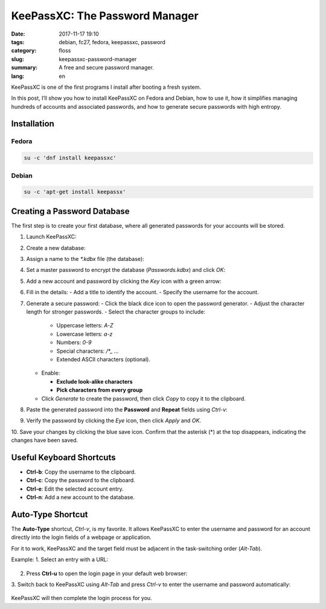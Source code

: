 KeePassXC: The Password Manager
###############################

:date: 2017-11-17 19:10
:tags: debian, fc27, fedora, keepassxc, password
:category: floss
:slug: keepassxc-password-manager
:summary: A free and secure password manager.
:lang: en

KeePassXC is one of the first programs I install after booting a fresh system.

In this post, I’ll show you how to install KeePassXC on Fedora and Debian, how
to use it, how it simplifies managing hundreds of accounts and associated
passwords, and how to generate secure passwords with high entropy.

Installation
============

Fedora
------

.. code-block:: console

   su -c 'dnf install keepassxc'

Debian
------

.. code-block:: console

   su -c 'apt-get install keepassx'

Creating a Password Database
============================

The first step is to create your first database, where all generated passwords
for your accounts will be stored.

1. Launch KeePassXC:

   .. image:: {filename}/images/keepassxc/screenshot_from_2017-11-18_21-38-49.png
      :align: center
      :alt: Screenshot showing GNOME Shell overview mode and KeePassXC launcher

2. Create a new database:

   .. image:: {filename}/images/keepassxc/screenshot_from_2017-11-18_21-31-18.png
      :align: center
      :alt: KeePassXC interface with the option to create a new database

3. Assign a name to the `*.kdbx` file (the database):

   .. image:: {filename}/images/keepassxc/screenshot_from_2017-11-18_22-02-29.png
      :align: center
      :alt: Nautilus file explorer showing the new database file being saved

4. Set a master password to encrypt the database (`Passwords.kdbx`) and click `OK`:

   .. image:: {filename}/images/keepassxc/screenshot_from_2017-11-18_22-09-07.png
      :align: center
      :alt: KeePassXC while assigning the master password for the database

5. Add a new account and password by clicking the `Key` icon with a green arrow:

   .. image:: {filename}/images/keepassxc/screenshot_from_2017-11-20_16-37-51.png
      :align: center
      :alt: Button to add a new account to the database

6. Fill in the details:
   - Add a title to identify the account.
   - Specify the username for the account.

   .. image:: {filename}/images/keepassxc/screenshot_from_2017-11-19_22-15-14.png
      :align: center
      :alt: Adding a title, username, and password for a new account entry

7. Generate a secure password:
   - Click the black dice icon to open the password generator.
   - Adjust the character length for stronger passwords.
   - Select the character groups to include:

     - Uppercase letters: `A-Z`
     - Lowercase letters: `a-z`
     - Numbers: `0-9`
     - Special characters: `/*_ ...`
     - Extended ASCII characters (optional).

   - Enable:

     - **Exclude look-alike characters**
     - **Pick characters from every group**

   - Click `Generate` to create the password, then click `Copy` to copy it to the clipboard.

   .. image:: {filename}/images/keepassxc/screenshot_from_2017-11-19_22-17-30.png
      :align: center
      :alt: Random password generated based on selected criteria

8. Paste the generated password into the **Password** and **Repeat** fields using `Ctrl-v`:

   .. image:: {filename}/images/keepassxc/screenshot_from_2017-11-19_22-18-18.png
      :align: center
      :alt: Pasting the password into the required fields

9. Verify the password by clicking the `Eye` icon, then click `Apply` and `OK`.

   .. image:: {filename}/images/keepassxc/screenshot_from_2017-11-19_22-18-31.png
      :align: center
      :alt: Verifying passwords match in both fields

10. Save your changes by clicking the blue save icon. Confirm that the asterisk
(*) at the top disappears, indicating the changes have been saved.

   .. image:: {filename}/images/keepassxc/screenshot_from_2017-11-19_22-19-03.png
      :align: center
      :alt: Database changes successfully saved

Useful Keyboard Shortcuts
=========================

- **Ctrl-b**: Copy the username to the clipboard.
- **Ctrl-c**: Copy the password to the clipboard.
- **Ctrl-e**: Edit the selected account entry.
- **Ctrl-n**: Add a new account to the database.

Auto-Type Shortcut
==================

The **Auto-Type** shortcut, `Ctrl-v`, is my favorite. It allows KeePassXC to
enter the username and password for an account directly into the login fields
of a webpage or application.

For it to work, KeePassXC and the target field must be adjacent in the
task-switching order (`Alt-Tab`).

Example:
1. Select an entry with a URL:

   .. image:: {filename}/images/keepassxc/screenshot_from_2017-11-22_15-56-04.png
      :align: center
      :alt: Database entry with a linked URL

2. Press **Ctrl-u** to open the login page in your default web browser:

   .. image:: {filename}/images/keepassxc/screenshot_from_2017-11-22_16-35-24.png
      :align: center
      :alt: Opening the linked URL in a web browser

3. Switch back to KeePassXC using `Alt-Tab` and press `Ctrl-v` to enter the
username and password automatically:

   .. image:: {filename}/images/keepassxc/screenshot_from_2017-11-22_17-01-06.png
      :align: center
      :alt: Auto-Type entering the username and password

KeePassXC will then complete the login process for you.
